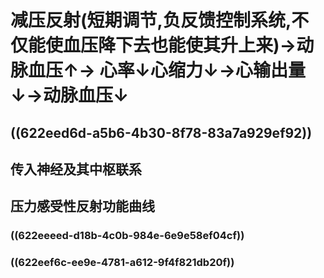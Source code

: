 * 减压反射(短期调节,负反馈控制系统,不仅能使血压降下去也能使其升上来)→动脉血压↑→ [[../assets/image_1642647469566_0.png]]心率↓心缩力↓→心输出量↓→动脉血压↓
** ((622eed6d-a5b6-4b30-8f78-83a7a929ef92))
** 传入神经及其中枢联系
** 压力感受性反射功能曲线
*** ((622eeeed-d18b-4c0b-984e-6e9e58ef04cf))
*** [[../assets/截屏2022-03-14_下午3.30.51_1647243086214_0.png]]
*** ((622eef6c-ee9e-4781-a612-9f4f821db20f))